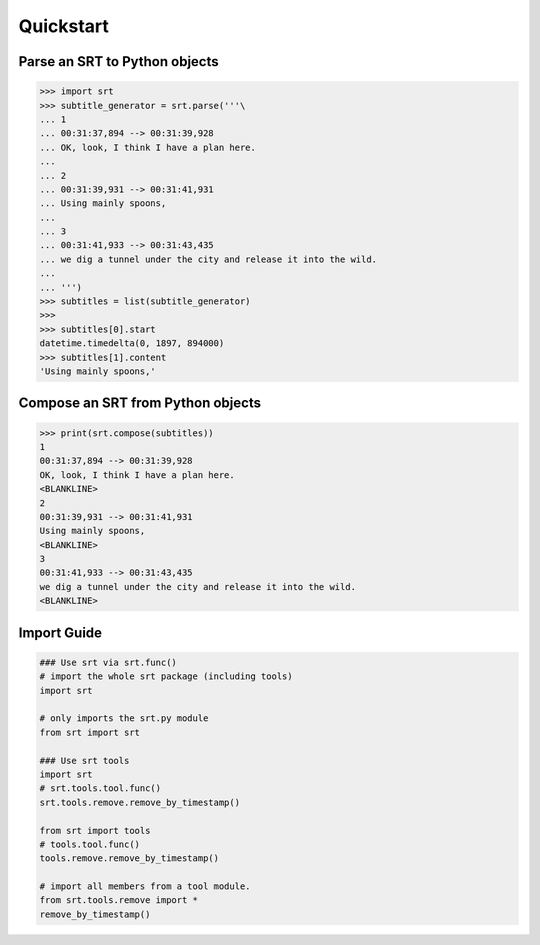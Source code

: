 Quickstart
==========

Parse an SRT to Python objects
------------------------------

.. code:: python

    >>> import srt
    >>> subtitle_generator = srt.parse('''\
    ... 1
    ... 00:31:37,894 --> 00:31:39,928
    ... OK, look, I think I have a plan here.
    ...
    ... 2
    ... 00:31:39,931 --> 00:31:41,931
    ... Using mainly spoons,
    ...
    ... 3
    ... 00:31:41,933 --> 00:31:43,435
    ... we dig a tunnel under the city and release it into the wild.
    ...
    ... ''')
    >>> subtitles = list(subtitle_generator)
    >>>
    >>> subtitles[0].start
    datetime.timedelta(0, 1897, 894000)
    >>> subtitles[1].content
    'Using mainly spoons,'

Compose an SRT from Python objects
----------------------------------

.. code:: python

    >>> print(srt.compose(subtitles))
    1
    00:31:37,894 --> 00:31:39,928
    OK, look, I think I have a plan here.
    <BLANKLINE>
    2
    00:31:39,931 --> 00:31:41,931
    Using mainly spoons,
    <BLANKLINE>
    3
    00:31:41,933 --> 00:31:43,435
    we dig a tunnel under the city and release it into the wild.
    <BLANKLINE>

Import Guide
------------

.. code:: python

    ### Use srt via srt.func()
    # import the whole srt package (including tools)
    import srt

    # only imports the srt.py module
    from srt import srt

    ### Use srt tools
    import srt
    # srt.tools.tool.func()
    srt.tools.remove.remove_by_timestamp()

    from srt import tools
    # tools.tool.func()
    tools.remove.remove_by_timestamp()

    # import all members from a tool module.
    from srt.tools.remove import *
    remove_by_timestamp()
